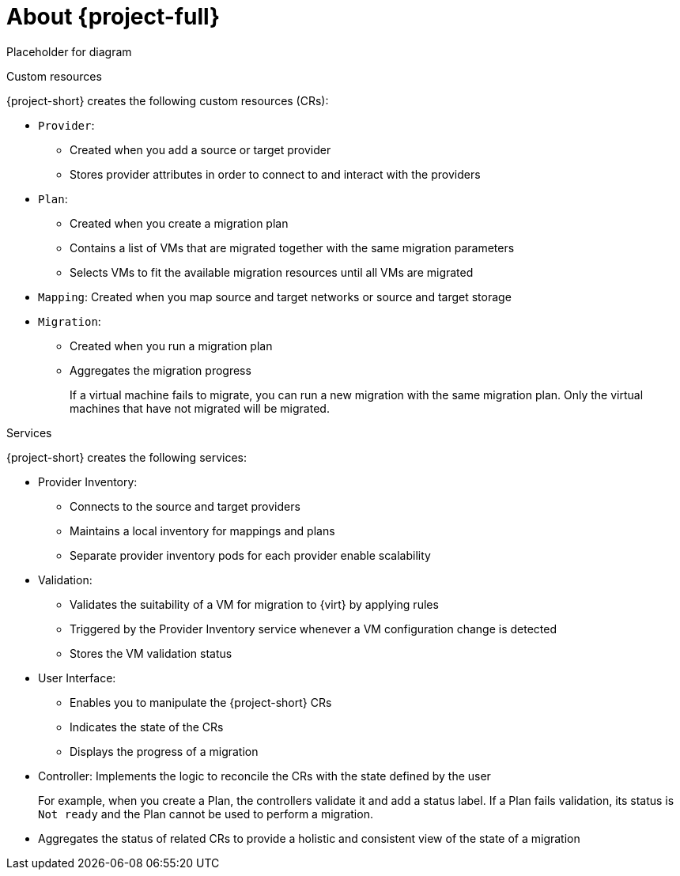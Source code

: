 // Module included in the following assemblies:
//
// * documentation/doc-Forklift/master.adoc
// * documentation/doc-Migration_Toolkit_for_Virtualization/master.adoc

[id="about-mtv_{context}"]
= About {project-full}

Placeholder for diagram
// architecture diagram

.Custom resources

{project-short} creates the following custom resources (CRs):

* `Provider`:
** Created when you add a source or target provider
** Stores provider attributes in order to connect to and interact with the providers

* `Plan`:
** Created when you create a migration plan
** Contains a list of VMs that are migrated together with the same migration parameters
** Selects VMs to fit the available migration resources until all VMs are migrated

* `Mapping`: Created when you map source and target networks or source and target storage

* `Migration`:
** Created when you run a migration plan
** Aggregates the migration progress
+
If a virtual machine fails to migrate, you can run a new migration with the same migration plan. Only the virtual machines that have not migrated will be migrated.

.Services

{project-short} creates the following services:

* Provider Inventory:
** Connects to the source and target providers
** Maintains a local inventory for mappings and plans
** Separate provider inventory pods for each provider enable scalability

* Validation:
** Validates the suitability of a VM for migration to {virt} by applying rules
** Triggered by the Provider Inventory service whenever a VM configuration change is detected
** Stores the VM validation status
* User Interface:
** Enables you to manipulate the {project-short} CRs
** Indicates the state of the CRs
** Displays the progress of a migration
* Controller: Implements the logic to reconcile the CRs with the state defined by the user
+
For example, when you create a Plan, the controllers validate it and add a status label. If a Plan fails validation, its status is `Not ready` and the Plan cannot be used to perform a migration.

* Aggregates the status of related CRs to provide a holistic and consistent view of the state of a migration
